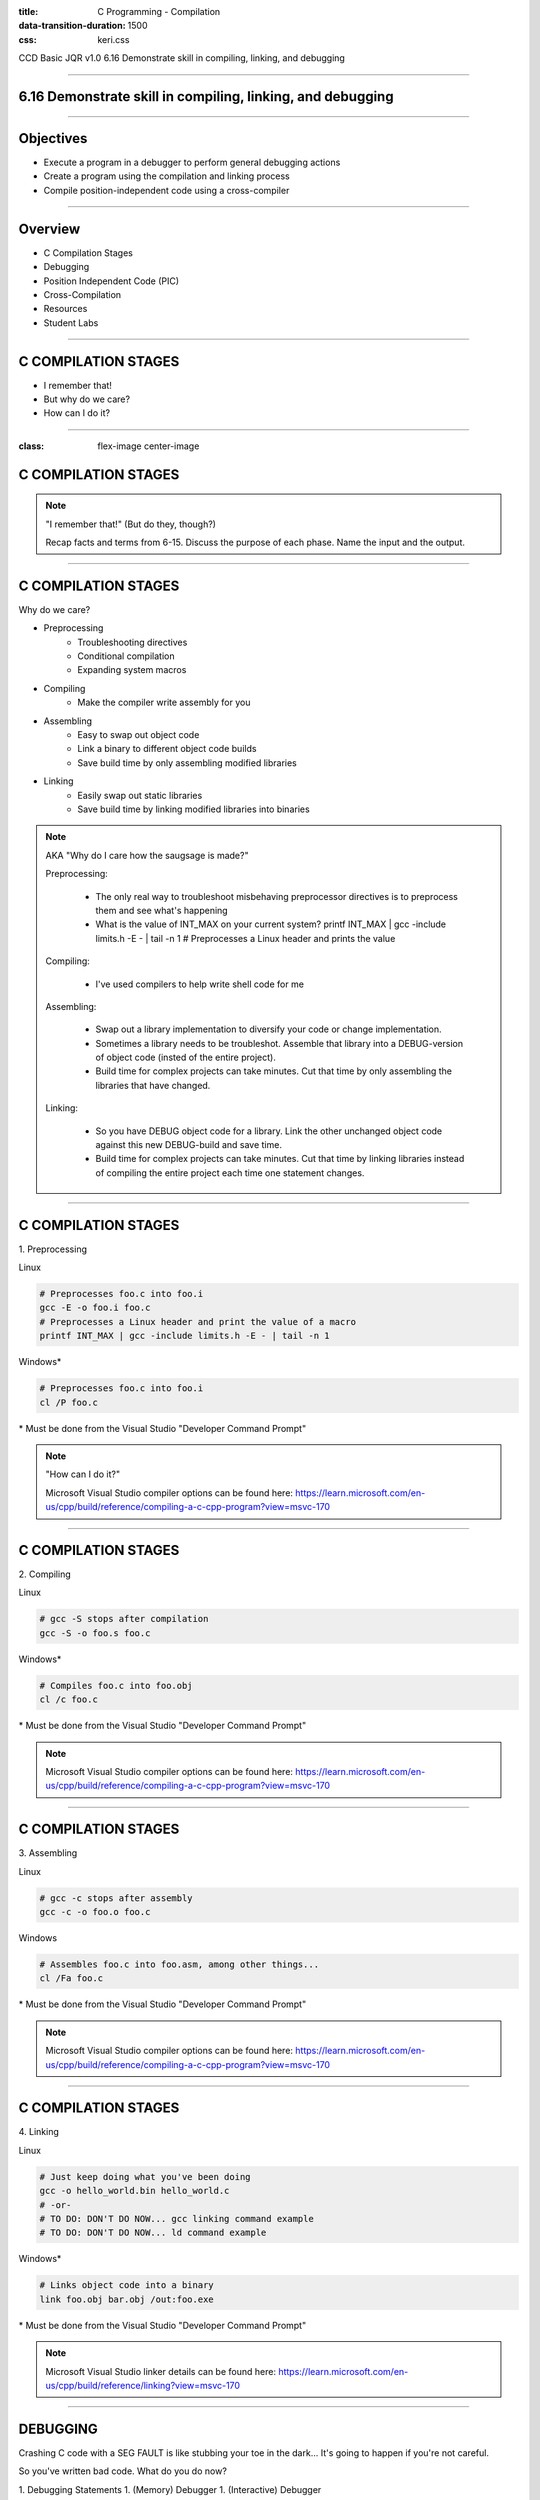 :title: C Programming - Compilation
:data-transition-duration: 1500
:css: keri.css

CCD Basic JQR v1.0
6.16 Demonstrate skill in compiling, linking, and debugging

----

6.16 Demonstrate skill in compiling, linking, and debugging
===========================================================

----

Objectives
========================================

* Execute a program in a debugger to perform general debugging actions
* Create a program using the compilation and linking process
* Compile position-independent code using a cross-compiler

----

Overview
========================================

* C Compilation Stages
* Debugging
* Position Independent Code (PIC)
* Cross-Compilation
* Resources
* Student Labs

----

C COMPILATION STAGES
========================================

* I remember that!
* But why do we care?
* How can I do it?

----

:class: flex-image center-image

C COMPILATION STAGES
========================================

.. image:: images/06-15_001_01-Compilation_Stages-cropped.png

.. note::

	"I remember that!" (But do they, though?)

	Recap facts and terms from 6-15.
	Discuss the purpose of each phase.
	Name the input and the output.

----

C COMPILATION STAGES
========================================

Why do we care?

* Preprocessing
    * Troubleshooting directives
    * Conditional compilation
    * Expanding system macros
* Compiling
    * Make the compiler write assembly for you
* Assembling
    * Easy to swap out object code
    * Link a binary to different object code builds
    * Save build time by only assembling modified libraries
* Linking
	* Easily swap out static libraries
	* Save build time by linking modified libraries into binaries

.. note::

	AKA "Why do I care how the saugsage is made?"

	Preprocessing:

		- The only real way to troubleshoot misbehaving preprocessor directives is to preprocess them and see what's happening

		- What is the value of INT_MAX on your current system?  printf INT_MAX | gcc -include limits.h -E - | tail -n 1  # Preprocesses a Linux header and prints the value

	Compiling:

		- I've used compilers to help write shell code for me

	Assembling:

		- Swap out a library implementation to diversify your code or change implementation.

		- Sometimes a library needs to be troubleshot.  Assemble that library into a DEBUG-version of object code (insted of the entire project).

		- Build time for complex projects can take minutes.  Cut that time by only assembling the libraries that have changed.

	Linking:

		- So you have DEBUG object code for a library.  Link the other unchanged object code against this new DEBUG-build and save time.

		- Build time for complex projects can take minutes.  Cut that time by linking libraries instead of compiling the entire project each time one statement changes.

----

C COMPILATION STAGES
========================================

\1. Preprocessing

Linux

.. code:: bash

	# Preprocesses foo.c into foo.i
	gcc -E -o foo.i foo.c
	# Preprocesses a Linux header and print the value of a macro
	printf INT_MAX | gcc -include limits.h -E - | tail -n 1

Windows*

.. code:: batch

	# Preprocesses foo.c into foo.i
	cl /P foo.c

\* Must be done from the Visual Studio "Developer Command Prompt"

.. note::

	"How can I do it?"

	Microsoft Visual Studio compiler options can be found here: https://learn.microsoft.com/en-us/cpp/build/reference/compiling-a-c-cpp-program?view=msvc-170

----

C COMPILATION STAGES
========================================

\2. Compiling

Linux

.. code:: bash

	# gcc -S stops after compilation
	gcc -S -o foo.s foo.c

Windows*

.. code:: batch

	# Compiles foo.c into foo.obj
	cl /c foo.c

\* Must be done from the Visual Studio "Developer Command Prompt"

.. note::

	Microsoft Visual Studio compiler options can be found here: https://learn.microsoft.com/en-us/cpp/build/reference/compiling-a-c-cpp-program?view=msvc-170

----

C COMPILATION STAGES
========================================

\3. Assembling

Linux

.. code:: bash

	# gcc -c stops after assembly
	gcc -c -o foo.o foo.c

Windows

.. code:: batch

	# Assembles foo.c into foo.asm, among other things...
	cl /Fa foo.c

\* Must be done from the Visual Studio "Developer Command Prompt"

.. note::

	Microsoft Visual Studio compiler options can be found here: https://learn.microsoft.com/en-us/cpp/build/reference/compiling-a-c-cpp-program?view=msvc-170

----

C COMPILATION STAGES
========================================

\4. Linking

Linux

.. code:: bash

	# Just keep doing what you've been doing
	gcc -o hello_world.bin hello_world.c
	# -or-
	# TO DO: DON'T DO NOW... gcc linking command example
	# TO DO: DON'T DO NOW... ld command example

Windows*

.. code:: batch

	# Links object code into a binary
	link foo.obj bar.obj /out:foo.exe

\* Must be done from the Visual Studio "Developer Command Prompt"

.. note::

	Microsoft Visual Studio linker details can be found here: https://learn.microsoft.com/en-us/cpp/build/reference/linking?view=msvc-170

----

DEBUGGING
========================================

Crashing C code with a SEG FAULT is like stubbing your toe in the dark...
It's going to happen if you're not careful.

So you've written bad code.  What do you do now?

1. Debugging Statements
1. (Memory) Debugger
1. (Interactive) Debugger

.. note::

	There aren't good categories to separate, say, GDB and Valgrind.
	We are using Interactive (GDB) and Memory (Valgrind) to help separate the two categories.

	NOTE: These are written in order of precedence (which happens to also be ease-of-use).
	It's a lot easier to find simple errors, like order-of-operations, with debugging statements than it is to go "full ham" in an interactive debugger.
	If you can't find the error with debugging statements and Address Sanitizer (ASAN) is quiet, then it might be time for an interactive debugger. 

----

DEBUGGING
========================================

\1. Debugging statements are a good first step in troubleshooting

Basic Debugging Statement

.. code:: c

	my_func(char *my_string)
	{
		puts("Entered my_func()");  // DEBUGGING
	    char temp_char = 0x0;  // Iterate the string
	    printf("Why am I crashing with %p?!", my_string);  // DEBUGGING
	    temp_char = my_string[0];  // BOOM GOES THE NULL POINTER
	}

Preprocessor Conditional Compilation Magic

.. code:: c

	#ifdef HARKLE_DEBUG
	#define HARKLE_ERROR(header, funcName, msg) do { fprintf(stderr, "<<<ERROR>>> - %s - %s() - %s!\n", \
	                                                         #header, #funcName, #msg); } while (0);
	#define HARKLE_ERRNO(header, funcName, errorNum) if (errorNum) { fprintf(stderr, "<<<ERROR>>> - %s - \
	                                                                         %s() returned errno:\t%s\n", \
	                                                                         #header, #funcName, \
	                                                                         strerror(errorNum)); }
	#define HARKLE_WARNG(header, funcName, msg) do { fprintf(stderr, "¿¿¿WARNING??? - %s - %s() - %s!\n", \
	                                                         #header, #funcName, #msg); } while (0);
	#else
	#define HARKLE_ERROR(header, funcName, msg) ;;;
	#define HARKLE_ERRNO(header, funcName, msg) ;;;
	#define HARKLE_WARNG(header, funcName, msg) ;;;
	#endif  // HARKLE_DEBUG

.. note::

	These two examples represent a range of DEBUGGING statements: basic to advanced(?)

----

:class: split-table

DEBUGGING
========================================

\2. Testing C code with a Memory Debugger is a "best practice"

The C programming language will gladly hand you a loaded weapon to shoot yourself in the foot with.
Memory Debuggers are there to stop you.

C Programming Memory Debuggers

+--------------------------+-------------------------------------------------------------------------------------------+-------------------+
|          NAME            |                                      PROS                                                 |      CONS         |
+--------------------------+-------------------------------------------------------------------------------------------+-------------------+
| Address Sanitizer (ASAN) | FOSS; 75% effective; Instrumented; Detailed output; Easy to use                           |                   |
+--------------------------+-------------------------------------------------------------------------------------------+-------------------+
| Memwatch                 | FOSS; 56% effective; Instrumented; Readable output; Good w/ multi-process & multi-threads |                   |
+--------------------------+-------------------------------------------------------------------------------------------+-------------------+
| Valgrind                 | FOSS; 69% effective                                                                       | Verbose output    |
+--------------------------+-------------------------------------------------------------------------------------------+-------------------+

NOTE: Some memory debuggers find BUGS others don't so consider using more than one.

Effectiveness research documented at: https://github.com/hark130/Mind_Monitor

.. note::

	ASAN: https://github.com/google/sanitizers/wiki/AddressSanitizer
	Memwatch: https://memwatch.sourceforge.net/
	Valgrind: https://valgrind.org/

	Mind Monitor is a project to compare the effectiveness, ease of use, and readability of six memory debuggers.
	See the final ranking here: https://github.com/hark130/Mind_Monitor#final-ranking

----

:class: flex-image center-image

DEBUGGING
========================================

ASAN Example: Someone forgot to call free().

Without ASAN

.. image:: images/06-16_001_01-ASAN_without-cropped.png

With ASAN

.. image:: images/06-16_001_02-ASAN_with-cropped.png

View the bad_code3.c source here: https://github.com/hark130/Mind_Monitor/blob/development/src/bad_code3.c

.. note::

	Highlight for the students that ASAN is accessed using -fsanitize=address -g

	NOTE: An observant student will spot a reference to "gimme_mem_malloc /tmp/test/gimme_mem.c:13" which is not seen in the gcc command.
	It was intentionally cropped out to help focus the attention on the benefits of ASAN.  The full gcc commands were:

	gcc -o bad_code3.bin bad_code3.c gimme_mem.c mimo_wrappers.c

	-and-

	gcc -fsanitize=address -g -o bad_code3_ASAN.bin bad_code3.c gimme_mem.c mimo_wrappers.c

----

:class: split-table

DEBUGGING
=========================

\3. Interactive debuggers allow you to debug code, inspect variables, examine registers, etc during program execution.

C Programming Interactive Debuggers

+---------+----------+----------------------+-------------------+
|  NAME   | PLATFORM |        PROS          |      CONS         |
+---------+----------+----------------------+-------------------+
| GDB     | Most     | FOSS; Customizable   | CLI only          |
+---------+----------+----------------------+-------------------+
| Ghidra  | Most     | FOSS; Easily updated | Uses GDB & WinDbg |
+---------+----------+----------------------+-------------------+
| IDA     | Most     | Free(ish); Standard  | COTS; Expensive   |
+---------+----------+----------------------+-------------------+
| WinDbg  | Windows  | Free                 | COTS              |
+---------+----------+----------------------+-------------------+

.. note::

	NOTE: "Most" == Linux, Windows, and Mac.

	GDB - GNU Debugger: https://www.sourceware.org/gdb/
	Ghidra: https://ghidra-sre.org/
	IDA - Interactive Disassembler: https://hex-rays.com/
	WinDbg - Windows Debugger: https://learn.microsoft.com/en-us/windows-hardware/drivers/debugger/debugger-download-tools

	FOSS: Free Open Source Software

----

:class: flex-image center-image

DEBUGGING
========================================

.. image:: images/06-16_002_01-GDB_Cheat_Sheet_page_1-cropped.png

.. note::

	Cheat sheet (essentials): https://darkdust.net/files/GDB%20Cheat%20Sheet.pdf

----

:class: flex-image center-image

DEBUGGING
========================================

.. image:: images/06-16_002_02-GDB_Cheat_Sheet_page_2-cropped.png

.. note::

	Cheat sheet (essentials): https://darkdust.net/files/GDB%20Cheat%20Sheet.pdf

----

DEBUGGING
========================================

What is some basic step-by-step GDB usage?

1. gcc -o hello_world.bin hello_world.c -g
2. gdb hello_world.bin
3. break main
4. run
5. next*
6. kill
7. quit

\* Ad infinitum

Tips:

* Use "print" to see values stored in variables.
* Got lost in the source?  Start over with "run".
* Use "step" to enter function calls (but avoid library functions).
* Use "list" to show you source code.
* Use "help <command>" for help with a command.
* The "info" command is very useful:
    * Use "info args" to see the function arguments
    * Use "info locals" to see the current values of local variables.
* GDB accepts truncated commands (e.g., "i b" is equivalent to "info breakpoints")

.. note::

	gcc -o hello_world.bin hello_world.c -g - Don't forget to produce debugging information with -g

	gdb hello_world.bin - Starts GDB with hello_world.bin

	break main - Sets a breakpoint at the main() function

	run - Run the program until it exits, crashes, or hits a breakpoint

	next - Execute the next statement

	kill - Stop the process

	quit - Exit GDB

----

DEBUGGING
========================================

Now harangue your instructor to do it!

* Debugging statements using errno
* ASAN FTW!
* GDB walk-through

.. note::

	Let the students guide you.  Maybe they want to see everything.  Maybe they only want to see GDB.
	Start small.  Expand.  Finish big.  Show them examples of all the commands on the previous slide, at least.

----

PIC
========================================

* What?
* Why?
* How?

.. note::

	What is PIC, why would code need to be position independent, and how do I make PIC?

----

PIC
========================================

What is PIC?

* Code that can execute from memory regardless of its address
* This code uses relative addresses instead of absolute addresses
* Absolute address: The actual memory location (e.g., 0x55cbf8f882a0)
* Relative address: A memory location measured by its distance from another address (e.g., rbp-0x8)

.. note::

	Another way to define relative address using common synonyms for these terms:

	Relative address: A memory location measured by its offset from a base address

	Relative addressing is commonly used in Assembly programming to access the stack but PIC uses the "beginning" of a procedure call/stub/function/etc as the "base address"

----

PIC
========================================

Why would I ever do that?

* Shared objects
* Shellcode

.. note::

	Reference the "shared object" defintion from 6-15

	Shellcode is defined by Wikipedia as "a small piece of code used as the payload in the exploitation of a software vulnerability".  Maybe shellcode doesn't *always* have to be PIC, but more often than not it must be.

	In case anyone asks, https://community.broadcom.com/symantecenterprise/viewdocument/dynamic-linking-in-linux-and-window-1?CommunityKey=1ecf5f55-9545-44d6-b0f4-4e4a7f5f5e68&tab=librarydocuments says:

	"Win32 DLLs are not position independent."  DLLs have a "preferred base address".

----

PIC
========================================

Sounds great, but how do I do it?

* Let the compiler handle it
* Write position independent assembly

.. note::

	Since this is C Programming and not "How to write position independent assembly code", we're going to skip the second one.

----

PIC
========================================

GCC, take the wheel...

* -fpic - generates PIC (if supported)*
* -fPIC - avoids any architecture-specific size limits

NOTES:
    * Try -fpic first.
    * Position-independent code requires special support, and therefore works only on certain architectures.

\* If you get an error message from the linker indicating that -fpic does not work, recompile with -fPIC instead.

.. code:: bash

	gcc -fpic -o my_first.so my_first_so.c -shared -Wl,-soname,libmyfirst.so.1

.. note::

	Why would -fpic not work?  The full quote from the gcc man page:

	If the GOT size for the linked executable exceeds a machine-specific maximum size, you get an error message from the linker indicating that -fpic does not work; in that case, recompile with -fPIC instead.  (These maximums are 8k on the SPARC, 28k on AArch64 and 32k on the m68k and RS/6000.  The x86 has no such limit.)

	It was truncated for the slide because an explanation of the Global Offset Table (GOT) is required to understand the full answer and that's outside the scope of these objectives.

----

PIC
========================================

Let's make a shared object!

1. Write a library (source code with a header file)
2. Compile a shared object
3. Copy the header to the "include" directory
4. Copy the shared object to the "shared library" directory
5. Create the necessary symbolic links

.. code:: bash

	gcc -fpic -o dist/libharklemem.so.3.1.8 src/harklemem.c -shared -Wl,-soname,libharklemem.so.3 -I include
	cp include/harklemem.h /usr/include/
	cp dist/libharklemem.so.3.1.8 /lib
	ln -f -s /lib/libharklemem.so.3.1.8 /lib/libharklemem.so.3
	ln -f -s /lib/libharklemem.so.3 /lib/libharklemem.so

Now you're linking with portals!

.. code:: bash

	gcc -o portals.bin portals.c -lharklemem

.. note::

	The header file should, at a minimum, have function prototypes that your "users" can include, much like every libc header you've ever "#include".
	Copy the header file to the system's include directory

	Standard naming convention for Linux shared objects is lib<soname>.so.<MAJOR_VERSION>.<MINOR_VERSION>.<MICRO_VERSION>
	In the example here, "harklemem" is the <soname>, the major version is 3, the minor version is 1, and the micro version is 8 (IAW semantic versioning).
	-fpic generates position independent code
	-shared produces a shared object which can then be linked with other objects to form an executable.
	-Wl passes options to the linker
	-soname,libharklemem.so.3 (an ld argument, see: man ld) sets the internal DT_SONAME field to the specified name, which will help the dynamic linker
	-I specifies an include directory

	Traditionally, Linux shared objects are "installed" by creating a series of symbolic links as a form of indirection for the dynamic linker:
	1. Copying the shared object to a library directory (in this case, /lib)
	2. Creating a "major version" symbolic link to the new shared object
	3. Then, creating a "general" symbolic link to the "major version" symbolic link

	The final -lharklemem is a gcc option to link with the specified library.  In this case, we're linking with harklemem.  In this example, portals.c has a #include <harklemem.h>.

----

PIC
========================================

* What is PIC?
* Why would anyone ever generate PIC?
* How does one generate PIC?
* What are the steps to create and install a shared object?

.. note::

	Time to summarize this section.  Here are the answers:

	1. Code that executes using relative addressing so that it works regardless of where its loaded in memory.
	2. Shared objects and shellcode
	3. Let the compiler do it!
	4. Write a library, compile a shared object, copy the header to the "include" directory, copy the shared object to the "shared library" directory, and create the necessary symbolic links

----

Cross-Compilation
========================================

* What?
* Why?
* How?

.. note::

	What is Cross-Compilation, why would code need to be cross-compiled, and how do I cross-compile code?

----

Cross-Compilation
========================================

Cross-compiwhat?

* Native Compiler: A compiler that compiles for the host operating system
* Cross Compiler: A compiler that compiles for an environment other than the one running the compiler
* Cross-compile for different non-native environments:
    * kernel: Linux 6.0.12, Linux 6.1.12, Solaris 5.11
    * library ABIs: libc, glibc, uClibc, various Windows CRT
    * endianness: arm vs armeb
    * word size: running 32-bit x86 mode on a x86-64 processor

See: http://www.landley.net/writing/embedded/cross.html

.. note::

	In short, cross-compilation is when you compile code for a different system.

	C RunTime (CRT): Different versions of Windows OSs use different versions of the Windows CRT (AKA the C standard library to compile against)

	Regarding endianness... Apparently some architectures have configurable endianness.  Who would have thought?!

----

Cross-Compilation
========================================

But why tho?

* Speed: Many non-standard native environments are slow
* Capability: Target platforms aren't always well resourced
* Availability: The hardware may not be capable or running a build environment
* Flexibility: No need polluting a target environment with software only needed for compilation
* Convenience: Scale your build environments

See: http://www.landley.net/writing/embedded/cross.html

.. note::

	EXAMPLES:

	Speed: Most special-purpose embedded hardware is designed for low cost and low power consumption, not high performance.

	Capability: The target platform usually doesn't have gigabytes of memory and hundreds of gigabytes of disk space the way a desktop does

	Availability: Ever try to install Ubuntu 22.04 on a Siemens ACUSON ultrasound system?

	Flexibility: Cross compiling focuses on building the target packages to be deployed, not spending time getting build-only prerequisites working on the target system.

	Convenience: Sometimes, you only have one test environment.  If you can cross-compile in your development environment, the limited test environment is less of an issue.

----

Cross-Compilation
========================================

Ok, fine.  How do I do it?

Again, make the compiler do it!

* GCC
* CMake
* GNU Make

.. note::

	What is Cross-Compilation, why would code need to be cross-compiled, and how do I cross-compile code?

----

RESOURCES
========================================

* GNU Debugger (GDB)
    * Cheat sheet (essentials): https://darkdust.net/files/GDB%20Cheat%20Sheet.pdf
    * Cheat sheet (long): https://gist.github.com/rkubik/b96c23bd8ed58333de37f2b8cd052c30
    * METALLIC SHADOWS (MESH): https://gitlab.com/JasonCoke/metallic_shadows/-/blob/master/gdb_tutor/gdb-tutor.txt
* GNU Compiler Collection (GCC) Online Manuals: https://gcc.gnu.org/onlinedocs/
* GCC Man Page: https://man7.org/linux/man-pages/man1/gcc.1.html
* 39 IOS IDF Course Material: https://39ios-idf.90cos.cdl.af.mil/4_c_module/08_c_compiler/index.html
* Semantic Versioning: https://semver.org/

.. note::

	It seems like every other safe-for-work webpage describes the C Programming compilation stages: https://lmgtfy.app/?q=c+programming+compilation+stages

	MESH is a GDB tutor

----

STUDENT LABS
========================================

* 6-16-1: Manually walk your source code through the compilation stages and view the results of each stage.
* 6-16-2: What's wrong with the instructor's code?
* 6-16-3: Create and install a Linux library

----

STUDENT LABS
========================================

6-16-1 Instructions

* Write some code
* Preprocess it and view the results
* Compile it and view the results
* Assemble it and view the results
* Link it and run it

----

STUDENT LABS
========================================

6-16-2: What's wrong with the instructor's code?

.. code:: python

	for binary in what_the_instructor_gives_you:
	    does_it_run(binary)
	    what_does_it_do(binary)
	    is_there_something_wrong(binary)
	    write_it_down.append(binary)

----

STUDENT LABS
========================================

6-16-3: Create and install a Linux shared library

1. Write a useful library (source code with a header file)
2. Compile a shared object
3. Copy the header to the "include" directory
4. Copy the shared object to the "shared library" directory
5. Create the necessary symbolic links
6. Create a binary that utilizes that shared library

.. note::

	What is "useful"?  Write some code you'd like to reuse in the future.

----

Summary
========================================

* C Compilation Stages
* Debugging
* Position Independent Code (PIC)
* Cross-Compilation
* Resources
* Student Labs

----

Objectives
========================================

* Execute a program in a debugger to perform general debugging actions
* Create a program using the compilation and linking process
* Compile position-independent code using a cross-compiler
